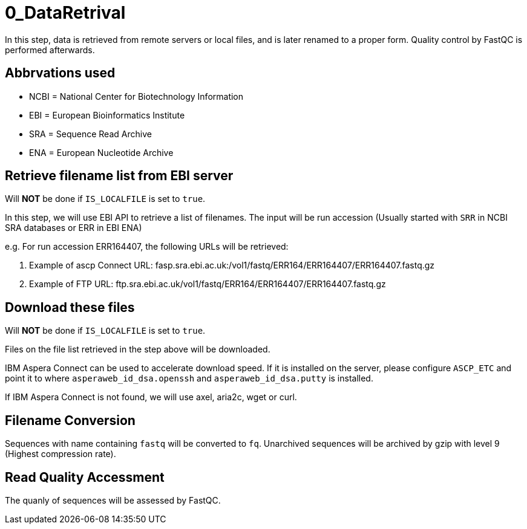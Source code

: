 = 0_DataRetrival

In this step, data is retrieved from remote servers or local files, and is later renamed to a proper form. Quality control by FastQC is performed afterwards.

== Abbrvations used

* NCBI = National Center for Biotechnology Information
* EBI = European Bioinformatics Institute
* SRA = Sequence Read Archive
* ENA = European Nucleotide Archive

== Retrieve filename list from EBI server

Will *NOT* be done if `IS_LOCALFILE` is set to `true`.

In this step, we will use EBI API to retrieve a list of filenames. The input will be run accession (Usually started with `SRR` in NCBI SRA databases or ERR in EBI ENA)

e.g. For run accession ERR164407, the following URLs will be retrieved:

. Example of ascp Connect URL: fasp.sra.ebi.ac.uk:/vol1/fastq/ERR164/ERR164407/ERR164407.fastq.gz
. Example of FTP URL: ftp.sra.ebi.ac.uk/vol1/fastq/ERR164/ERR164407/ERR164407.fastq.gz

== Download these files

Will *NOT* be done if `IS_LOCALFILE` is set to `true`.

Files on the file list retrieved in the step above will be downloaded.

IBM Aspera Connect can be used to accelerate download speed. If it is installed on the server, please configure `ASCP_ETC` and point it to where `asperaweb_id_dsa.openssh` and `asperaweb_id_dsa.putty` is installed.

If IBM Aspera Connect is not found, we will use axel, aria2c, wget or curl.

== Filename Conversion

Sequences with name containing `fastq` will be converted to `fq`. Unarchived sequences will be archived by gzip with level 9 (Highest compression rate).

== Read Quality Accessment

The quanly of sequences will be assessed by FastQC.

